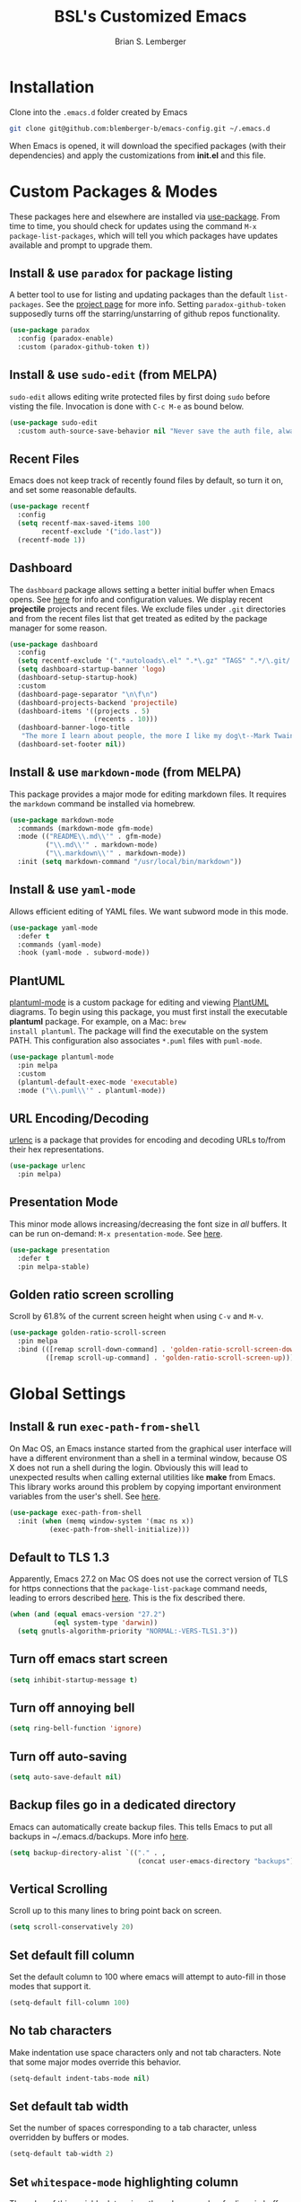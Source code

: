 #+TITLE: BSL's Customized Emacs
#+AUTHOR: Brian S. Lemberger
#+OPTIONS: toc:1
#+OPTIONS: num:nil

* Installation
Clone into the =.emacs.d= folder created by Emacs
#+BEGIN_SRC bash 
  git clone git@github.com:blemberger-b/emacs-config.git ~/.emacs.d
#+END_SRC
When Emacs is opened, it will download the specified packages (with their dependencies) and
apply the customizations from *init.el* and this file.
* Custom Packages & Modes
These packages here and elsewhere are installed via [[https://github.com/jwiegley/use-package][use-package]]. From time to time, you should check
for updates using the command =M-x package-list-packages=, which will tell you which packages have
updates available and prompt to upgrade them.
** Install & use =paradox= for package listing
A better tool to use for listing and updating packages than the default =list-packages=. See the
[[https://github.com/Malabarba/paradox][project page]] for more info. Setting =paradox-github-token= supposedly turns off the
starring/unstarring of github repos functionality.
#+begin_src emacs-lisp
  (use-package paradox
    :config (paradox-enable)
    :custom (paradox-github-token t))
#+end_src
** Install & use =sudo-edit= (from MELPA)
=sudo-edit= allows editing write protected files by first doing =sudo= before visting the
file. Invocation is done with =C-c M-e= as bound below.
#+BEGIN_SRC emacs-lisp
  (use-package sudo-edit
    :custom auth-source-save-behavior nil "Never save the auth file, always prompt for password")
#+END_SRC
** Recent Files
Emacs does not keep track of recently found files by default, so turn it on, and set some
reasonable defaults.
#+begin_src emacs-lisp
  (use-package recentf
    :config
    (setq recentf-max-saved-items 100
          recentf-exclude '("ido.last"))
    (recentf-mode 1))
#+end_src
** Dashboard
The =dashboard= package allows setting a better initial buffer when Emacs opens. See [[https://github.com/emacs-dashboard/emacs-dashboard][here]] for info
and configuration values. We display recent *projectile* projects and recent files. We exclude files
under =.git= directories and from the recent files list that get treated as edited by the package
manager for some reason.
#+BEGIN_SRC emacs-lisp
  (use-package dashboard
    :config
    (setq recentf-exclude '(".*autoloads\.el" ".*\.gz" "TAGS" ".*/\.git/.*"))
    (setq dashboard-startup-banner 'logo)
    (dashboard-setup-startup-hook)
    :custom
    (dashboard-page-separator "\n\f\n")
    (dashboard-projects-backend 'projectile)
    (dashboard-items '((projects . 5)
                       (recents . 10)))
    (dashboard-banner-logo-title
     "The more I learn about people, the more I like my dog\t--Mark Twain")
    (dashboard-set-footer nil))
#+END_SRC
** Install & use =markdown-mode= (from MELPA)
This package provides a major mode for editing markdown files. It requires the =markdown= command be
installed via homebrew.
#+BEGIN_SRC emacs-lisp
  (use-package markdown-mode
    :commands (markdown-mode gfm-mode)
    :mode (("README\\.md\\'" . gfm-mode)
           ("\\.md\\'" . markdown-mode)
           ("\\.markdown\\'" . markdown-mode))
    :init (setq markdown-command "/usr/local/bin/markdown"))
#+END_SRC
** Install & use =yaml-mode=
Allows efficient editing of YAML files. We want subword mode in this mode.
#+begin_src emacs-lisp
  (use-package yaml-mode
    :defer t
    :commands (yaml-mode)
    :hook (yaml-mode . subword-mode))
#+end_src
** PlantUML
[[https://github.com/skuro/plantuml-mode][plantuml-mode]] is a custom package for editing and viewing [[https://plantuml.com/][PlantUML]] diagrams. To begin using this
package, you must first install the executable *plantuml* package. For example, on a Mac: =brew
install plantuml=. The package will find the executable on the system PATH. This configuration also
associates =*.puml= files with =puml-mode=.
#+begin_src emacs-lisp
  (use-package plantuml-mode
    :pin melpa
    :custom
    (plantuml-default-exec-mode 'executable)
    :mode ("\\.puml\\'" . plantuml-mode))
#+end_src
** URL Encoding/Decoding
[[https://github.com/buzztaiki/urlenc-el][urlenc]] is a package that provides for encoding and decoding URLs to/from their hex representations.
#+begin_src emacs-lisp
  (use-package urlenc
    :pin melpa)
#+end_src
** Presentation Mode
This minor mode allows increasing/decreasing the font size in /all/ buffers. It can be run
on-demand: =M-x presentation-mode=. See [[https://github.com/zonuexe/emacs-presentation-mode][here]].
#+BEGIN_SRC emacs-lisp
  (use-package presentation
    :defer t
    :pin melpa-stable)
#+END_SRC
** Golden ratio screen scrolling
Scroll by 61.8% of the current screen height when using =C-v= and =M-v=.
#+begin_src emacs-lisp
  (use-package golden-ratio-scroll-screen
    :pin melpa
    :bind (([remap scroll-down-command] . 'golden-ratio-scroll-screen-down)
           ([remap scroll-up-command] . 'golden-ratio-scroll-screen-up)))
#+end_src
* Global Settings
** Install & run =exec-path-from-shell=
On Mac OS, an Emacs instance started from the graphical user interface will have a different
environment than a shell in a terminal window, because OS X does not run a shell during the login.
Obviously this will lead to unexpected results when calling external utilities like *make* from
Emacs. This library works around this problem by copying important environment variables from the
user's shell. See [[https://github.com/purcell/exec-path-from-shell][here]].
#+BEGIN_SRC emacs-lisp
  (use-package exec-path-from-shell
    :init (when (memq window-system '(mac ns x))
            (exec-path-from-shell-initialize)))
#+END_SRC
** Default to TLS 1.3
Apparently, Emacs 27.2 on Mac OS does not use the correct version of TLS for https connections that
the =package-list-package= command needs, leading to errors described [[https://emacs.stackexchange.com/questions/68288/error-retrieving-https-elpa-gnu-org-packages-archive-contents][here]]. This is the fix
described there.
#+begin_src emacs-lisp
  (when (and (equal emacs-version "27.2")
             (eql system-type 'darwin))
    (setq gnutls-algorithm-priority "NORMAL:-VERS-TLS1.3"))
#+end_src
** Turn off emacs start screen
#+BEGIN_SRC emacs-lisp
  (setq inhibit-startup-message t)
#+END_SRC

** Turn off annoying bell
#+BEGIN_SRC emacs-lisp
  (setq ring-bell-function 'ignore)
#+END_SRC

** Turn off auto-saving
#+BEGIN_SRC emacs-lisp
  (setq auto-save-default nil)
#+END_SRC

** Backup files go in a dedicated directory
Emacs can automatically create backup files. This tells Emacs to put all backups in
~/.emacs.d/backups. More info [[http://www.gnu.org/software/emacs/manual/html_node/elisp/Backup-Files.html][here]].
#+begin_src emacs-lisp
  (setq backup-directory-alist `(("." . ,
                                  (concat user-emacs-directory "backups"))))
#+end_src

** Vertical Scrolling
Scroll up to this many lines to bring point back on screen.
#+begin_src emacs-lisp
  (setq scroll-conservatively 20)
#+end_src
** Set default fill column
Set the default column to 100 where emacs will attempt to auto-fill in those modes that support it.
#+BEGIN_SRC emacs-lisp
  (setq-default fill-column 100)
#+END_SRC
** No tab characters
Make indentation use space characters only and not tab characters. Note that some major modes
override this behavior.
#+begin_src emacs-lisp
  (setq-default indent-tabs-mode nil)
#+end_src

** Set default tab width
Set the number of spaces corresponding to a tab character, unless overridden by buffers or modes.
#+begin_src emacs-lisp
  (setq-default tab-width 2)
#+end_src

** Set =whitespace-mode= highlighting column
The value of this variable determines the column number for lines in buffers viewed in
=whitespace-mode= are shown in highlighted color. =nil= means to use the value of =fill-column=.
#+begin_src emacs-lisp
  (setq whitespace-line-column nil)
#+end_src
** Tab key behavior regarding indentation
The value of this variable determines how the tab key behaves when struck. This setting only does
indentation when the point is at the beginning of a line.
#+begin_src emacs-lisp
  (setq-default tab-always-indent nil)
#+end_src
** Replace 'yes-or-no' prompts everywhere with 'y-or-n' prompts
#+BEGIN_SRC emacs-lisp
  (defalias 'yes-or-no-p 'y-or-n-p)
#+END_SRC
** Set directory listing options
Both verbose and brief directory listings using =C-x C-d= should list hidden as well as visible
files.
#+begin_src emacs-lisp
  (setq list-directory-brief-switches "-la")
  (setq list-directory-verbose-switches "-CFa")
#+end_src
** Remap Mac Fn key to super key =(s- )=
Doesn't work in tty mode, must use =C-x @ s= and then the key.
#+BEGIN_SRC emacs-lisp
  (setq mac-function-modifier 'super)
#+END_SRC
** Fix some stupid failed binding to =backtab= key in Mac OS console mode
See [[https://stackoverflow.com/questions/3518846/shift-tab-produces-cryptic-error-in-emacs][this explanation]].
#+BEGIN_SRC emacs-lisp
  (add-hook 'term-setup-hook
            (lambda () (define-key input-decode-map "\e[Z" [backtab])))
#+END_SRC
** iterm2 Mac OS console mode fixes
Emacs generally has problems with the Control-Meta-Shift combination key bindings in console
mode. This is due to terminal emulators on all systems, not just Mac OS, not able to process the
escape sequences and pass them through to emacs. Some of these problems can be fixed by modifying
the terminal emulator program to send the expected escape sequences for the desired key-presses that
emacs is expecting. A writeup for how to fix some of these key bindings in Mac OS iterm2 is discussed
[[https://emacs.stackexchange.com/a/45624][here]]. The decimal ASCII codes to be used for whatever bindings
are desired can be looked up in any standard ASCII table.

For example, to map =C-,= in *iterm2* so that it works when emacs is run in console mode, I
configured my iterm2 profile to map =^,= to the escape sequence =[44;5u= since comma is ASCII code 44.
** Save clipboard strings into kill ring before replacing them
When one selects something in another program to paste it into Emacs, but kills something in
Emacs before actually pasting it, this selection is gone unless this variable is non-nil.
#+begin_src emacs-lisp
  (setq save-interprogram-paste-before-kill t)
#+end_src
** Save place in opened files
When you visit a file, point goes to the last place where it was when you previously visited the
same file. See [[https://www.emacswiki.org/emacs/SavePlace][here]].
#+begin_src emacs-lisp
  (save-place-mode 1)
#+end_src
** Regular Expression Builder
=re-builder= is a built-in emacs major mode for interactively building Regular Expressions. Set
the regexp syntax support to *pcre* (see below), which are the types of regexes that I use
most. For elisp type regexes, use =reb-change-syntax= to change the syntax to *string* syntax,
which prevents the need for escaping so many backslashes in the expression.
#+begin_src emacs-lisp
  (require 're-builder)
  (setq reb-re-syntax 'pcre)
#+end_src
** Perl Compatile Regular Expressions
The default regular expression handling in emacs is meant to support elisp, and as such is
somewhat limited. [[https://github.com/joddie/pcre2el][This package]] introduces support commands and built-in integration with
=re-builder= to support PCREs.
#+begin_src emacs-lisp
  (use-package pcre2el
    :pin melpa)
#+end_src
** Toggle whitespace-mode
=whitespace-mode= is useful for showing whitespace characters on the screen. Toggle it on or
off using =C-c w=.
* Custom Keybindings
** Repetitive Action Shortcuts
The [[https://github.com/abo-abo/hydra][hydra]] package allows commands to be bound to short keybindings (called "heads"). After the
command is invoked using the normal keybinding, repetitive invocations of the command can be
accomplished with a single key.
#+begin_src emacs-lisp
  (require 'hydra) ;; package is a dependency of ivy
#+end_src
** General
The [[https://github.com/noctuid/general.el][general]] package is useful for organizing custom keybindings.
#+begin_src emacs-lisp
  (use-package general
    :config
    (general-create-definer bsl/control-c-definer
      :prefix "C-c")
    (general-create-definer bsl/control-c-o-definer
      :prefix "C-c o"))
#+end_src
** Keybindings
Bind some of the functions in this file to the =C-c= key prefix.
#+begin_src emacs-lisp
  (bsl/control-c-definer
    "l" 'bsl/copy-whole-line
    "s" 'whitespace-mode
    "v" 'bsl/halve-other-window-height
    "d" 'ediff-files
    "b" 'ediff-buffers
    "w" 'hydra-window-resize/body
    "x" 'goto-last-change
    "K" 'bsl/kill-all-buffers
    "r" 'counsel-recentf
    "h" 'list-command-history
    "M-e" 'sudo-edit)

  ;; Bindings for viewing and reloadig this file
  (bsl/control-c-definer
    :prefix "C-c c"
    "e" 'bsl/config-visit
    "r" 'bsl/config-reload)

  ;; Bindings for resizing and moving the frame
  (bsl/control-c-definer
    :prefix "C-c f"
    "s" 'hydra-frame-resize/body
    "m" 'hydra-frame-motion/body)

  ;; Bind s-u to revert-buffer command only in UI mode
  (general-define-key
   :predicate '(window-system)
   "s-u" 'revert-buffer)
#+end_src
  
* UI Customizations
** Set geometry of all emacs frames
Top-left corner of initial frame will be 0 pixels down from the top margin and 100 pixels right from
the left margin. It also makes the window size 46 characters tall x 157 characters wide.
#+BEGIN_SRC emacs-lisp
  (setq default-frame-alist '((top . 0) (left . 100) (width . 157) (height . 46)))
#+END_SRC
** Font faces
Fonts are set in the =init.el= file rather than here, so that they can be customized using emacs
default =customize= functionality. The default font for Mac OS specified there, *Fira Code*, needs to be
downloaded separately. The following commands will do this on a Mac:
#+begin_example
  brew tap homebrew/cask-fonts
  brew install font-fira-code
#+end_example
** Turn off graphical tool-bar
#+BEGIN_SRC emacs-lisp
  (tool-bar-mode -1)
#+END_SRC

** Turn off native OS scroll bars on window frames
#+BEGIN_SRC emacs-lisp
  (when (fboundp 'scroll-bar-mode)
    (scroll-bar-mode -1))
#+END_SRC

** Turn off top menu bar
#+BEGIN_SRC emacs-lisp
  (menu-bar-mode -1)
#+END_SRC

** Cursor blink
Set the cursor to always blink. This setting has no effect in TTY mode (the cursor is controlled
only by the terminal settings).
#+BEGIN_SRC emacs-lisp
  (setq blink-cursor-blinks 0)
#+END_SRC

** Full path in title bar
#+begin_src emacs-lisp
  (setq frame-title-format "%b (%f)")
#+end_src
** Turn on line numbering in all buffers that support it
#+BEGIN_SRC emacs-lisp
  (global-display-line-numbers-mode)
#+END_SRC
** Beacon mode
Install and enable =beacon-mode= for better indicator when changing windows. See [[https://github.com/Malabarba/beacon][here]].
#+begin_src emacs-lisp
  (use-package beacon
    :pin melpa-stable
    :init (beacon-mode 1)
    :diminish beacon-mode
    :custom
    (beacon-blink-when-window-scrolls nil))
#+end_src
** Prettify Control-L
Emacs by default displays the form-feed (=C-l=) character as a literal "^L" character
sequence. Since this is ugly, this package changes it to a horizonal line. The package used here
is [[https://github.com/purcell/page-break-lines][page-break-lines]] because it works well with =dashboard-mode=. For some reason, it's not
enabled globally for text modes, so we enable it.
#+begin_src emacs-lisp
  (use-package page-break-lines
    :pin melpa
    :config (add-to-list 'page-break-lines-modes 'text-mode)
    (global-page-break-lines-mode)
    :diminish page-break-lines-mode)
#+end_src

* Minibuffer
** Completion
=ivy= is a better way than default emacs to handle command, filename, and buffer completion. To
install it, install the =counsel= package, which requires =ivy= as well as =swiper=.

Additionally, install [[https://github.com/Yevgnen/ivy-rich][ivy-rich]], which among other things, provides command descriptions in the
minibuffer when using =counsel-M-x= to run commands.
#+begin_src emacs-lisp
  (use-package ivy
    :diminish
    :bind (("C-s" . swiper)
           :map ivy-minibuffer-map
           ("RET" . ivy-alt-done)
           :map ivy-switch-buffer-map
           ("C-l" . ivy-done)
           ("C-d" . ivy-switch-buffer-kill)
           :map ivy-reverse-i-search-map
           ("C-d" . ivy-reverse-i-search-kill))
    :custom (ivy-use-virtual-buffers t)
    (ivy-count-format "(%d/%d) ")
    :init
    (ivy-mode 1)
    :config (setq ivy-initial-inputs-alist nil)) ; Don't start searches with ^

  (use-package ivy-rich
    :requires ivy
    :pin melpa ; melpa-stable version currently has a bug
    :init
    (ivy-rich-mode 1))

  (use-package counsel
    :pin melpa
    :bind (("M-x" . counsel-M-x)
           ("C-x b" . counsel-ibuffer)
           ("C-x C-f" . counsel-find-file)
           :map minibuffer-local-map
           ("C-r" . counsel-minibuffer-history)))
#+end_src
** M-x Enhancement
Emacs uses the  =M-x= keybinding to execute commands. This installs [[https://github.com/nonsequitur/smex][smex]], which works well with
=consel-M-x= to show recent commands run in the minibuffer.
#+begin_src emacs-lisp
  (use-package smex
    :pin melpa-stable
    :init (smex-initialize))
#+end_src

** Add =which-key= package
This package provides a pop-up menu of command key completions when keys are pressed interactively
in the minibuffer. We also suppress it from showing up in the modeline. See [[https://github.com/justbur/emacs-which-key][here]].
#+BEGIN_SRC emacs-lisp
  (use-package which-key
    :init (which-key-mode)
    :diminish which-key-mode)
#+END_SRC
** Allow Minibuffer To Become Huge
By default, the minibuffer will resize up to 25% of the frame. Unfortunately, some packages like
=counsel-projectile= display options in the minibuffer which take up more space than this and
which also don't allow scrolling the minibuffer. So allow the minibuffer to become 90% the size
of the containing frame:
#+begin_src emacs-lisp
  (setq max-mini-window-height 0.9)
#+end_src
* Mode Line
** Turn on column mode display of (line,col) in mode line
#+BEGIN_SRC emacs-lisp
  (column-number-mode 1)
#+END_SRC

** Spaceline
=spaceline= is a better mode line from the [[https://www.spacemacs.org/][spacemacs distribution]]. Use the spacemacs theme, but turn
off the file line-endings info segment in the mode line, which I don't find very useful.
#+BEGIN_SRC emacs-lisp
  (use-package spaceline
    :pin melpa-stable
    :config
    (require 'spaceline-config)
    (spaceline-emacs-theme)
    (spaceline-toggle-buffer-encoding-abbrev-off))
#+END_SRC
** Diminish minor modes from the modeline
[[https://github.com/myrjola/diminish.el][diminish]] allows us to list the mode names that we don't want displayed in the modeline. We do
that in this file by using the =:diminish= keyword in =use-package= declarations that we want to
suppress, or by specifing them in the =config:= section.
#+BEGIN_SRC emacs-lisp
  (use-package diminish
    :pin melpa-stable
    :config (diminish 'eldoc-mode))
#+END_SRC

* Kill Ring
** Turn on helpful kill ring pop-up menu and bind it to =M-y=
#+BEGIN_SRC emacs-lisp
  (use-package popup-kill-ring
    :bind ("M-y" . popup-kill-ring))
#+END_SRC
* Terminal
** Make bash the default shell for ansi-term
=bash= command will be located based on the =PATH= in the user's environment.
#+BEGIN_SRC emacs-lisp
  (defvar my-term-shell "bash")
  (defadvice ansi-term (before force-bash)
    (interactive (list my-term-shell)))
  (ad-activate 'ansi-term)
#+END_SRC
** Bind ansi-term command
to =s-t=
Doesn't work in tty mode, must use =C-x @ s t=.
#+BEGIN_SRC emacs-lisp
  (global-set-key (kbd "s-t") 'ansi-term)
#+END_SRC
** Turn off line numbers for shell terminals
#+begin_src emacs-lisp
  (add-hook 'term-mode-hook (lambda () (display-line-numbers-mode 0)))
#+end_src
* Org Mode
See [[https://orgmode.org/index.html][org-mode]].
** UI Tweaks
Replace the three dot ellipsis for collapsed headings (...) with a downward pointing triangle
character.
#+begin_src emacs-lisp
  (setq org-ellipsis " \u25bc")
#+end_src
Open all .org files with collapsed headlines. Since we are also using =save-place-mode=, the last
visited block will be opened.
#+begin_src emacs-lisp
  (setq org-startup-folded t)
#+end_src
** Navigation Tweaks
Make =C-a= and =C-e= keybindings to move to beginning/end of headlines.
#+begin_src emacs-lisp
  (setq org-special-ctrl-a/e t)
#+end_src
** Indentation
Activate =org-indent-mode= mode, which instead of inserting whitespace characters before each
non-headline line, puts virtual indentation in to line up the body of the text with headlines.
#+begin_src emacs-lisp
  (setq org-startup-indented t)
  (add-hook 'org-mode-hook (lambda () (diminish 'org-indent-mode)))
#+end_src
** Headline Bullets
Replace the native asterisk headline   format string (e.g. =***=) with unicode bullet characters
#+begin_src emacs-lisp
  (use-package org-bullets
    :after org
    :hook (org-mode . org-bullets-mode)
    :custom
    (org-bullets-bullet-list '("◉" "○" "●" "○" "●" "○" "●")))
#+end_src
** Common Tags
These tags will always appear in =org-mode= tag list commands (such as =counsel-org-tag=)
whether the tags are already in the file or not.
#+begin_src emacs-lisp
  (setq org-tag-alist
        '(("work" . ?w)
          ("home" . ?h)
          ("docs" . ?d)))
#+end_src
** Agenda Settings
These settings apply to =org-agenda= views.
*** Start =org-mode= with agenda logging.
#+begin_src emacs-lisp
  (setq org-agenda-start-with-log-mode t)
#+end_src
*** Define directories that have agenda files
Some of these paths won't exist on all of my computers, but that's OK, we're ignoring that with
a setting below.
#+begin_src emacs-lisp
  (let ((one-drive-dir "~/OneDrive - Bayer"))
    (setq org-agenda-files (list
                            (concat one-drive-dir "/work-notes")
                            "~/training/emacs/org-mode")))
#+end_src
*** Ignore non-existent agenda files & file paths
#+begin_src emacs-lisp
  (setq org-agenda-skip-unavailable-files t)
#+end_src
*** Add log statements on activities with timestamps.
#+begin_src emacs-lisp
  (setq org-log-done 'time)
#+end_src
*** Put org log in the drawer.
#+begin_src emacs-lisp
  (setq org-log-into-drawer t)
#+end_src
*** Define custom workflow keywords
#+begin_src emacs-lisp
  (setq org-todo-keywords
        '((sequence "TODO(t)" "NEXT(n)" "|" "DONE(d!)")))
#+end_src
*** Define custom agenda views
    Create a dashboard and other agenda views of my own. See this [[https://orgmode.org/manual/Custom-Agenda-Views.html#Custom-Agenda-Views][topic]] in the =org-mode= manual for more information.
    #+begin_src emacs-lisp
      (setq org-agenda-custom-commands
            '(("d" "Dashboard"
               ((agenda "" ((org-deadline-warning-days 7)))
                (todo "NEXT"
                      ((org-agenda-overriding-header "Next Tasks")))
                (tags-todo "agenda/ACTIVE" ((org-agenda-overriding-header "Active Projects")))))
              ("W" "Work Non-Doc Tasks" tags-todo "+work-docs")
              ("e" "Low Effort Tasks" tags-todo "+TODO=\"NEXT\"+Effort<15&+Effort>0"
               ((org-agenda-max-todos 20)
                (org-agenda-overriding-header "Low Effort Tasks")))))
    #+end_src
** Htmlize
Install =htmlize= package to allow exporting =org-mode= files in html format
#+BEGIN_SRC emacs-lisp
  (use-package htmlize
    :defer t
    :pin melpa-stable)
#+END_SRC
** Source snippet for emacs-lisp
In =org-mode=, the key combination =C-c C-, el= will insert an *emacs-lisp* block.
#+BEGIN_SRC emacs-lisp
  (add-to-list 'org-structure-template-alist
               '( "el" . "src emacs-lisp"))
#+END_SRC
** Presentations
[[https://github.com/takaxp/org-tree-slide][org-tree-slide]] mode can be used to create an interactive slide show in =org-mode=. To start a
presentation, do =M-x org-tree-slide-mode=.
#+begin_src emacs-lisp
  (use-package org-tree-slide
    :defer t
    :pin melpa-stable
    :custom
    (org-tree-slide-in-effect t)
    (org-tree-slide-activate-message "presentation started")
    (org-tree-slide-deactivate-message "presentation ended")
    (org-tree-slide-header t)
    (org-tree-slide-breadcrumbs " // ")
    (org-image-actual-width nil)
    (org-tree-slide-simple-profile))
#+end_src

** Custom =org-mode= keybindings
Globally enabled keybindings specific for =org-mode=:
#+begin_src emacs-lisp
  (bsl/control-c-o-definer
    "l" 'org-store-link
    "a" 'org-agenda
    "c" 'org-capture
    "SPC" 'org-babel-mark-block)
#+end_src
Keybindings only enabled in =org-mode= buffers:
#+begin_src emacs-lisp
  (bsl/control-c-o-definer
    :keymaps 'org-mode-map
    "T" 'counsel-org-tag
    "t" (defhydra my-org-toggles ()
          "My org-mode toggles"
          ("l" org-toggle-link-display "toggle hyperlinks")))
#+end_src
* Dired
For directory editing & file system operations within emacs.
** Enable =dired-x=
Extensions for =dired-mode= that are pre-installed, but not enabled by default, so enable them. For
example, to jump to the currently open file in dired-x, type =C-x C-j=.
#+BEGIN_SRC emacs-lisp
  (add-hook 'dired-load-hook (lambda () (load "dired-x")))
  (define-key global-map "\C-x\C-j" 'dired-jump)
  (define-key global-map "\C-x4\C-j" 'dired-jump-other-window)
#+END_SRC
Force isearch operations in dired buffers to only search in filenames.
#+begin_src emacs-lisp
  (setq dired-isearch-filenames t)
#+end_src
* Config edit/reload
** Edit this config file
Define a custom function to do this.
#+BEGIN_SRC emacs-lisp
  (defun bsl/config-visit ()
    (interactive)
    (find-file "~/.emacs.d/config.org"))
#+END_SRC
** Reload configs on demand
Define a custom function to do this.
#+BEGIN_SRC emacs-lisp
  (defun bsl/config-reload ()
    (interactive)
    (org-babel-load-file (expand-file-name "~/.emacs.d/config.org")))
#+END_SRC
* Moving Point
** Move the point to where I really mean to (MWIM)
This package overrides the default beginning/end of line motion actions to more convenient
motion actions for programming modes. It's always on, so hopefully it doesn't interfere with
non-programming modes too much.
#+BEGIN_SRC emacs-lisp
  (use-package mwim
    :pin melpa-stable
    :bind (("C-a" . mwim-beginning)
           ("C-e" . mwim-end)))
#+END_SRC

** Go To Last Change
Use a key combination (defined elsewhere here) to return to the last edit location in the active buffer.
#+BEGIN_SRC emacs-lisp
  (use-package goto-last-change
    :pin melpa-stable)
#+END_SRC

* Line Manipulation
** Copy whole line
Copy the line containing the point to the kill ring. If invoked with a prefix argument, only copy
the line beginning after any whitespace.
#+begin_src emacs-lisp
  (defun bsl/copy-whole-line (arg)
    (interactive "P")
    (save-excursion
      (kill-new
       (buffer-substring
        (if arg
            (progn                          ; if arg is given ignore whitespace at front of line
              (back-to-indentation)
              (point))
          (point-at-bol))                 ; if no arg, take exact beginning of line
        (point-at-eol))))
    (message "Line copied"))
#+end_src
* Buffers
** Bind =ibuffer= to the normal buffer list key
ibuffer is a /better/ interactive buffer list that allows deleting buffers and switching buffers in
the same window.
#+BEGIN_SRC emacs-lisp
  (global-set-key (kbd "C-x C-b") 'ibuffer)
#+END_SRC
** Always kill the current buffer
Override default emacs and =ido-mode= functionality to prompt for the buffer to kill, and just go
ahead and kill the current one. It will still prompt for confirmation if the buffer is unsaved.
#+BEGIN_SRC emacs-lisp
  (defun bsl/kill-current-buffer ()
    (interactive)
    (kill-buffer (current-buffer)))
#+END_SRC
Bind it to the default =kill-buffer= keybinding =C-x k=.
#+BEGIN_SRC emacs-lisp
  (global-set-key (kbd "C-x k") 'bsl/kill-current-buffer)
#+END_SRC

** Kill all buffers
This command will kill all killable buffers. If any buffers have unsaved changes, you'll be prompted
to confirm. It will then open the =*dashboard*= buffer.
#+BEGIN_SRC emacs-lisp
  (defun bsl/kill-all-buffers ()
    (interactive)
    (mapc 'kill-buffer (buffer-list))
    (dashboard-refresh-buffer)
    (delete-other-windows))
#+END_SRC

* Auto-Complete
For completion within buffers, we'll use the [[https://company-mode.github.io/][company package]], enabled in all modes. Bind the manual
completion command to =M-/=, same as default emacs =dabbrev-expand=.
#+BEGIN_SRC emacs-lisp
  (use-package company
    :pin gnu
    :config
    (global-company-mode)
    :bind ("M-/" . company-complete)
    :diminish)
#+END_SRC

* Windows
** Easily navigate between windows
The [[https://www.gnu.org/software/emacs/manual/html_node/emacs/Window-Convenience.html][windmove]] built-in package, that is enabled by default, allows the use of Shift-arrow-key
keybindings to move focus to the window in that direction (if there is one). Need to explicitly
enable these default keybindings.

*** =windmove-default-keybindings=
Binds S-<arrow-key> to move focus between windows.
*** =windmove-display-default-keybindings=
Binds S-<meta>-<arrow-key> to tell emacs in which new window to put the buffer created by the next command.
*** =windmove-swap-states-default-keybindings=
Binds S-<super>-<arrow-key> to move the contents of the current window to the window in that direction.
#+begin_src emacs-lisp
  (require 'windmove)
  (windmove-default-keybindings)
  (windmove-display-default-keybindings)
  (windmove-swap-states-default-keybindings)
#+end_src
*** Set option to make new buffers appear in directed window
#+begin_src emacs-lisp
  (setq switch-to-buffer-obey-display-actions 1)
#+end_src
** Keep track of window placements for each frame
Built-in [[https://www.gnu.org/software/emacs/manual/html_node/emacs/Window-Convenience.html][winner-mode]] provides the ability to toggle previous/next window arrangements for a
frame using =C-c <left>= and =C-c <right>=.
#+begin_src emacs-lisp
  (winner-mode)
#+end_src
** Split window horizontally & put point in new window
#+BEGIN_SRC emacs-lisp
  (defun bsl/split-and-follow-horizontally ()
    (interactive)
    (split-window-below)
    (balance-windows)
    (other-window 1))
#+END_SRC
Bind to the default split horizontally key =C-x 2=.
#+BEGIN_SRC emacs-lisp
  (global-set-key (kbd "C-x 2") 'bsl/split-and-follow-horizontally)
#+END_SRC
** Split window vertically & put point in new window
#+BEGIN_SRC emacs-lisp
  (defun bsl/split-and-follow-vertically ()
    (interactive)
    (split-window-right)
    (balance-windows)
    (other-window 1))
#+END_SRC
Bind to the default split vertically key =C-x 3=.
#+BEGIN_SRC emacs-lisp
  (global-set-key (kbd "C-x 3") 'bsl/split-and-follow-vertically)
#+END_SRC
** Halve other window height
Tip from [[https://stackoverflow.com/questions/4987760/how-to-change-size-of-split-screen-emacs-windows][here]].
#+BEGIN_SRC emacs-lisp
  (defun bsl/halve-other-window-height ()
    "Expand current window to use half of the other window's lines."
    (interactive)
    (enlarge-window (/ (window-height (next-window)) 2)))
#+END_SRC
** Custom window keybindings
#+begin_src emacs-lisp
  (defhydra hydra-window-resize ()
    "Window resize"
    ("s" shrink-window "shorter")
    ("t" enlarge-window "taller")
    ("n" shrink-window-horizontally "narrower")
    ("w" enlarge-window-horizontally "wider"))
#+end_src
** Auto dim other windows
Use the incorrectly named =auto-dim-other-buffers= package to dim windows other than the active
one. Do not enable this in tty mode.
#+begin_src emacs-lisp
  (use-package auto-dim-other-buffers
    :pin melpa
    :custom
    (auto-dim-other-buffers-dim-on-switch-to-minibuffer nil "Try to keep from dimming window on switch to minibuffer")
    :hook (after-init . (lambda () (when window-system
                                     (auto-dim-other-buffers-mode t)))))
#+end_src
* Frames
The functions in this section were inspired by the [[https://www.emacswiki.org/emacs/frame-cmds.el][frame-cmds]] Emacs Wiki library.

** Adjust Frame Parameter
Helper function used to adjust frame size and position.
#+begin_src emacs-lisp
  (defun bsl/adjust-frame-param (op param &optional increment frame)
    "Adjust the PARAM of FRAME (default: selected-frame) by INCREMENT using OP.
    INCREMENT is in lines (characters).
    Interactively, it is given by the prefix argument."
    (if (display-graphic-p)
        (set-frame-parameter frame param (funcall op (frame-parameter frame param) increment))))
#+end_src

** 1.5 x Frame Width
Makes the current frame 1.5 times as wide. I wrote this.
#+begin_src emacs-lisp
  (defun bsl/one-and-a-half-frame-width (&optional frame)
    "Make the width of FRAME one and a half times wider (default: selected-frame)."
    (interactive)
    (if (display-graphic-p)
        (set-frame-width frame (truncate (* (frame-width frame) 1.5)))))
#+end_src

** 2/3 Frame Width
Makes the current frame 2/3 as wide. I wrote this.
#+begin_src emacs-lisp
  (defun bsl/two-thirds-frame-width (&optional frame)
    "2/3 the width of FRAME (default: selected-frame)."
    (interactive)
    (if (display-graphic-p)
        (set-frame-width frame (truncate (/ (frame-width frame) 1.5)))))
#+end_src

** Moving the Frame
Moves the current frame up/down or left/right.
#+begin_src emacs-lisp
  (defun bsl/move-frame (op param &optional frame)
    "Adjust a motion-type PARAM of FRAME (default: selected-frame) by 15 pixels using OP."
    (let ((curr-top (frame-parameter frame param))
          (increment 15))
      (if (and (eq op '-) (< curr-top increment))
          (set-frame-parameter frame param 0)
        (bsl/adjust-frame-param op param increment frame))))
#+end_src
** Frame resize keybindings
Makes the current frame vertically/horizontally bigger/smaller incrementally.
#+begin_src emacs-lisp
  (defhydra hydra-frame-resize ()
    "Frame resize"
    ("s" (lambda (&optional increment)
           (interactive "p")
           (bsl/adjust-frame-param '- 'height increment nil)) "shorter")
    ("t" (lambda (&optional increment)
           (interactive "p")
           (bsl/adjust-frame-param '+ 'height increment nil)) "taller")
    ("n" (lambda (&optional increment)
           (interactive "p")
           (bsl/adjust-frame-param '- 'width increment nil)) "narrower")
    ("w" (lambda (&optional increment)
           (interactive "p")
           (bsl/adjust-frame-param '+ 'width increment nil)) "wider")
    ("]" bsl/one-and-a-half-frame-width "1.5 x width")
    ("[" bsl/two-thirds-frame-width "2/3 width"))
#+end_src

** Frame motion keybindings
#+begin_src emacs-lisp
  (defhydra hydra-frame-motion ()
    "Frame motion"
    ("<up>" (lambda ()
              (interactive)
              (bsl/move-frame '- 'top)) "up")
    ("<down>" (lambda ()
                (interactive)
                (bsl/move-frame '+ 'top)) "down")
    ("<left>" (lambda ()
                (interactive)
                (bsl/move-frame '- 'left)) "left")
    ("<right>" (lambda ()
                 (interactive)
                 (bsl/move-frame '+ 'left)) "right"))
#+end_src

* Text Mode
** =text-mode=
In text mode, you generally want to auto-wrap or "auto-fill" lines of text, so this makes that
happen but only in =text-mode= and its derivatives. We also enable =flyspell-mode= minor mode in all
text modes to get spellchecking functionality.

#+BEGIN_SRC emacs-lisp
  (add-hook 'text-mode-hook (lambda () (turn-on-auto-fill)
                              (flyspell-mode)))
#+END_SRC
*** Note: This requires that the =ispell= program be installed in the path of the local system.
* XML Mode
** Turn off flyspell
=nxml-mode= is the modern major mode for editing xml structured documents. It inherits from
=text-mode=, so turning off =flyspell-mode= in order to get completion at point functionality.
#+begin_src emacs-lisp
  (add-hook 'nxml-mode-hook (lambda () (flyspell-mode 0)))
#+end_src
=sh-mode= is the mode for editing shell scripts (i.e. bash). For some reason flyspell is enabled by
default, so disable it.
#+begin_src emacs-lisp
  (add-hook 'sh-mode-hook (lambda () (flyspell-mode 0)))
#+end_src
** Prettify
This creates a keyboard macro that "prettifies" (i.e. re-indents and refomats) XML documents. To run
it, enter =M-x bsl/xml-prettify=.
*Note:* This command requires that the *xmllint* command is installed and available in the local
PATH. It comes pre-installed as part of *libxml* on most Mac OS systems.
#+begin_src emacs-lisp
  (defun bsl/xml-prettify ()
    (interactive)
    (shell-command-on-region
     (buffer-end 0)
     (buffer-end 1)
     "xmllint --format -"
     t
     t)
    )
#+end_src
* Protobuf Mode
=protobuf-mode= is a major mode distributed by the makers of [[https://developers.google.com/protocol-buffers/][protocol buffers]].
#+begin_src emacs-lisp
  (use-package protobuf-mode)
#+end_src
* LaTeX
=LaTeX= mode comes built-in to emacs as a major mode that is automatically active for files ending
with =.tex= and that have =LaTeX= specific header information in them.

The =latex= command to create a =.dvi= file can be invoked on a buffer with the *tex-buffer* =C-c C-b=
command. The subsequent =.dvi= file can be converted to =.pdf= by using the *tex-view* =C-c C-v=
command. Here we configure *tex-view* to convert to PDF format.
#+begin_src emacs-lisp
  (setq tex-dvi-view-command "pdflatex")
  (setq tex-print-file-extension ".pdf")
#+end_src
* Programming Modes
** =prog-mode= hook
The parent major mode for all programming language modes is =prog-mode=. Here we add the
=subword-mode= minor mode to this mode, which will allow navigation by word commands to respect
camel-case words. In other words, camel-case boundaries of identifiers will form "word" boundaries
in all programming language files with this setting enabled. Also, turn on spell-checking in
comments and literal strings using =flyspell-prog-mode= (This requires that the =ispell= program be
installed in the path of the local system).

#+BEGIN_SRC emacs-lisp
  (add-hook 'prog-mode-hook (lambda ()
                              (subword-mode 1)
                              (diminish 'subword-mode)
                              (flyspell-prog-mode)
                              (diminish 'flyspell-mode)))
#+END_SRC

** Turn on parenthesis matching mode
#+BEGIN_SRC emacs-lisp
  (show-paren-mode 1)
#+END_SRC
** Paredit
This [[https://paredit.org][minor mode]] makes dealing with parenthesis and lisp expressions much easier. Here, we enable it
for some lisp major modes only. =paredit-newline= does some electric indenting after newlines if
=electric-indent-mode= is enabled (which it is by default). Also remap the s-expression /slurp/
and /barf/ commands to keybindings that work in both GUI and TTY.
#+BEGIN_SRC emacs-lisp
  (use-package paredit
    :pin melpa-stable
    :hook ((clojure-mode
            emacs-lisp-mode
            cider-repl-mode
            scheme-mode) . enable-paredit-mode)

    :bind (:map paredit-mode-map
                (("C-c )" . paredit-forward-slurp-sexp)
                 ("C-c (" . paredit-backward-slurp-sexp)
                 ("C-c M-)" . paredit-forward-barf-sexp)
                 ("C-c M-(" . paredit-backward-barf-sexp)
                 ("C-j" . paredit-newline))))
#+END_SRC

** Colorful matching delimiters
This package changes the color of corresponding pairs of parenthesis and brackets. Here, we enable
it only in prog-mode and its descendants, and in =cider-repl-mode=.
#+BEGIN_SRC emacs-lisp
  (use-package rainbow-delimiters
    :pin melpa-stable
    :hook (('prog-mode . rainbow-delimiters-mode-enable)
           ('cider-repl-mode . rainbow-delimiters-mode-enable))
    )
#+END_SRC

** Language server mode
#+begin_src emacs-lisp
  (use-package lsp-mode
    :commands (lsp lsp-deferred)
    :config
    (lsp-enable-which-key-integration t))
#+end_src
* Javascript
** Javascript/Typescript Language Server
Javascript support in emacs uses a [[https://emacs-lsp.github.io/lsp-mode/page/lsp-typescript/][typescript language server]] for much functionality.
*Note:* As described at the above link, this package requires that the
=typescript-language-server= be installed locally via =npm=.
#+begin_src emacs-lisp
  (use-package typescript-mode
    :mode "\\.js\\'"
    :hook (typescript-mode . lsp-deferred)
    :config
    (setq typescript-indent-level 2))
#+end_src
* Python
** Indentation
Set indentation level to be two spaces per level. =tab-width= gets annoyingly set by default to 8
by =python-mode= for some reason, so make it the same as =python-indent-offset=.
#+begin_src emacs-lisp
  (add-hook 'python-mode-hook
    (lambda ()
      (setq python-indent-offset 2)
      (setq tab-width 2)))
#+end_src
* Clojure
In addition to the above settings, the following settings apply only to editing clojure files and buffers.
** Set indent mode for clojure buffers
Set the variable =clojure-indent-style= to the value =always-indent=. See [[https://github.com/clojure-emacs/clojure-mode#indentation-options][here]] for more info.
#+BEGIN_SRC emacs-lisp
  (setq clojure-indent-style 'align-arguments)
#+END_SRC
** =clojure-mode= customizations
- =comment-column= set to 0 to not force adding extra space after inline *;*
#+BEGIN_SRC emacs-lisp
  (add-hook 'clojure-mode-hook (lambda () (setq-local comment-column 0)))
#+END_SRC

** Install & use =cider=
[[https://github.com/clojure-emacs/cider][CIDER]] is the /clojure integrated development environment/. We're only going to use the melpa stable
version.  Initialize some settings, and bind the command to clear the REPL screen to =C-c C-l=
key. To use =paredit= minor mode with CIDER, we also need to switch the keybindings of the =return=
key, otherwise it won't work in the REPL. Also set the following defaults:
- =cider-repl-display-help-banner= suppress the verbose help banner when opened
- =cider-eldoc-display-context-dependent-info= try to auto-complete function calls with in-scope
  parameters
- =cider-allow-jack-in-without-project= Suppress warning that the REPL gives when you're current
  buffer is not part of a leiningen project.
- =nrepl-log-messages= Log all request/response messages between cider and the =nrepl= server to a
  special buffer for debugging purposes
- =cider-use-overlays= controls whether evaluated results are shown in the original
  buffer. Here, we disable in TTY mode, because the fonts & colors are messy. Results will be on the
  status line.
- =cider-prompt-for-symbol= Here, we set this variable to only prompt for the symbol if the lookup
  for the symbol at point fails.
- =cider-repl-pop-to-buffer-on-connect= Display the REPL buffer on connect, but don't move focus to
  it.
- =cider-repl-wrap-history= Wrap when navigating history.
#+BEGIN_SRC emacs-lisp
  (use-package cider
    :pin melpa-stable
    :init (setq cider-repl-display-help-banner nil)
    (setq cider-eldoc-display-context-dependent-info t)
    (setq cider-allow-jack-in-without-project t)
    (setq nrepl-log-messages t)
    (setq cider-repl-result-prefix "=> ")
    (unless window-system (setq cider-use-overlays nil))
    (setq cider-prompt-for-symbol nil)
    (setq cider-repl-pop-to-buffer-on-connect 'display-only)
    (setq cider-repl-wrap-history t)
    :bind (:map cider-repl-mode-map
                ("C-c C-l" . cider-repl-clear-buffer)
                ("<return>" . cider-repl-return))
          (:map paredit-mode-map
                ("<return>" . nil)))
#+END_SRC

** =cider-repl-mode=
Major mode for the Cider REPL. Enable subword mode in it, but diminish it.
#+BEGIN_SRC emacs-lisp
  (add-hook 'cider-repl-mode-hook (lambda ()
                                    (subword-mode 1)
                                    (diminish 'subword-mode)))
#+END_SRC
* Scheme
** Install & use =xscheme=
=xscheme= is a small, simple library that is recommended for interacting with the equally small and
simple *MIT scheme* implementation of the scheme language. Use of this library requires separate installation
of the MIT scheme interpreter binary, and the presence of that library in the PATH. It can be
installed on Mac OS with =brew install mit-scheme=.
#+begin_src emacs-lisp
  (require 'xscheme)
#+end_src
Define a function to start a scheme process in the current buffer. Run it with =M-x bsl/scheme-repl=.
#+begin_src emacs-lisp
  (defun bsl/scheme-repl ()
    "Starts a scheme process in new window next to the current window."
    (interactive)
    (let ((new-buff-name "*scheme*"))
      (switch-to-buffer-other-window new-buff-name)
      (xscheme-start "scheme -emacs"
                     new-buff-name
                     (get-buffer-create new-buff-name)))
    (reposition-window))
#+end_src
* Docker
** Install & use =dockerfile-mode=
=dockerfile-mode= is a major mode helpful for editing Dockerfiles.
#+begin_src emacs-lisp
  (use-package dockerfile-mode
    :defer t
    :pin melpa-stable)
#+end_src
* Git
** Install & use =magit=
=magit= is a major mode that provides a porcelain layer of tools for the =git= SCM. Map =C-c g=
to a magit command that shows the current log (commits) for the file in the current
buffer. Diminish the emacs built-in =auto-revert-mode= which gets enabled for files in git projects.
#+begin_src emacs-lisp
  (use-package magit
    :defer t
    :pin melpa-stable
    :diminish auto-revert-mode
    :bind ("C-c g" . magit-log-buffer-file))
#+end_src
* Projects
** =projectile=
[[https://docs.projectile.mx/projectile/index.html][projectile]] is a major mode that allows for managing sets of files & buffers that constitute some
type of /project/, such as git, maven, leiningen, etc. It can auto-discover these types of
projects, or you can define them yourself. It is set here to auto-discover project files first in
the local directory and next in directories higher up in the hierarchy from the current
directory. The functionality of searching by symbol is accomplished by the third-party tool
=ctags=. It is recommended to install the better version of this than the one that ships with
Emacs, called /Universal ctags/, which is available via homebrew, etc.
#+begin_src emacs-lisp
  (use-package projectile
    :pin melpa-stable
    :init (projectile-mode 1)
    :custom (projectile-switch-project-action #'projectile-dired)
    (projectile-mode-line-prefix "")
    (projectile-mode-line-function
     '(lambda () (format " [%s]" (projectile-project-name))))
    (projectile-completion-system 'ivy)
    (projectile-project-root-functions '(projectile-root-local projectile-root-bottom-up))
    ;; Not sure why, but .git marker needs to come at end for bottom-up project discovery to work
    (projectile-project-root-files-bottom-up '(".projectile" "project.clj" "build.sbt"
                                               "pyproject.toml" ".git"))
    :bind
    (:map projectile-mode-map
          ("C-c p" . projectile-command-map))
    (:map projectile-command-map
          ("s" . nil))) ; Unbinding the keymap for C-c p s to be used by counsel-projectile
#+end_src

** =counsel= integration with =projectile=
Mostly overrides =projectile= commands and keybindings to work better with =counsel=. See [[https://github.com/ericdanan/counsel-projectile][here]]
for documentation. We are binding the normal projectile search key (=C-c p s=) to the extremely
fast and useful version of grep called [[https://github.com/BurntSushi/ripgrep][ripgrep]]. The ripgrep command =rg= needs to be installed
and present on the system PATH (example: =brew install ripgrep=).
#+begin_src emacs-lisp
  (use-package counsel-projectile
    :pin melpa-stable
    :after projectile
    :init (counsel-projectile-mode)
    :bind (:map projectile-command-map
                ("s" . counsel-projectile-rg))
    ;; Make the default action for counsel-projectile-switch-project-action
    ;; be the 'D' action, which specifies to open the project with dired 
    :config (setq counsel-projectile-switch-project-action
                  (cons 4
                        (cdr
                         (eval 'counsel-projectile-switch-project-action)))))
#+end_src

* Diff
Use built-in =ediff= for viewing and editing file differences. Bind the function to diff two files
which are prompted for to a useful custom key (=C-c d=). Also, bind the function to diff to
buffers to a custom key (=C-c b=).

Put the "control panel" in the same frame as everything else.
#+begin_src emacs-lisp
  (setq ediff-window-setup-function 'ediff-setup-windows-plain)
#+end_src
Make ediff horizontally split the buffers to compare
#+begin_src emacs-lisp
  (setq ediff-split-window-function 'split-window-horizontally)
#+end_src
